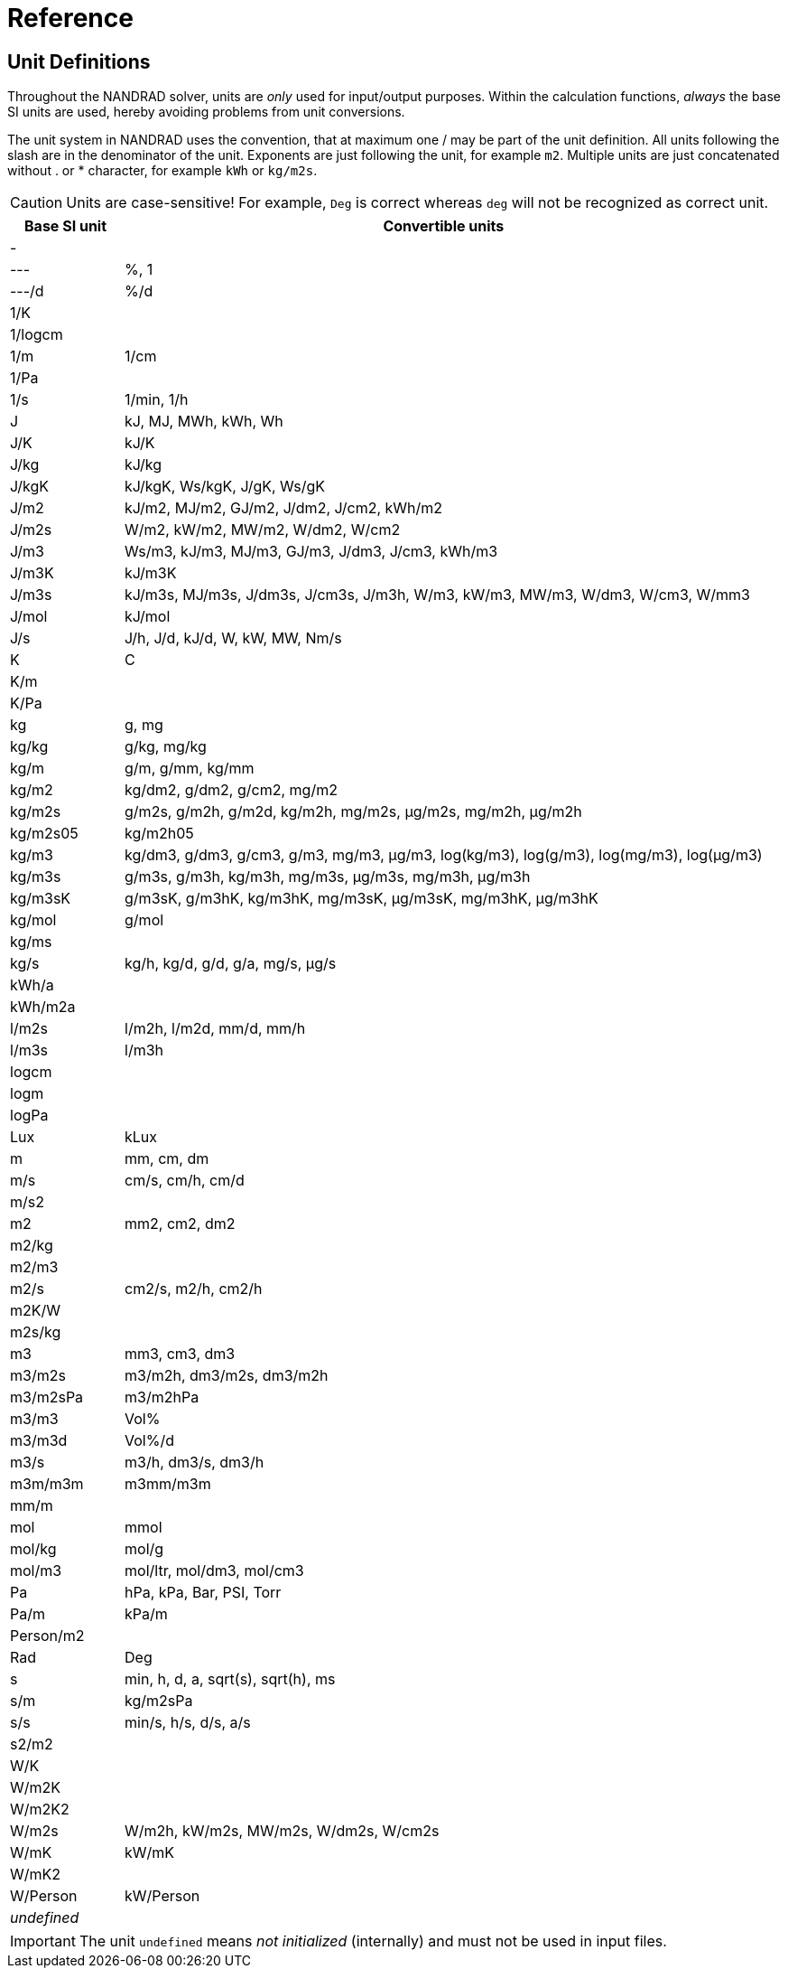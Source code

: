 # Reference

[[units]]
## Unit Definitions

Throughout the NANDRAD solver, units are _only_ used for input/output purposes. Within the calculation functions, _always_ the base SI units are used, hereby avoiding problems from unit conversions.

The unit system in NANDRAD uses the convention, that at maximum one / may be part of the unit definition. All units following the slash are in the denominator of the unit. Exponents are just following the unit, for example `m2`. Multiple units are just concatenated without . or * character, for example `kWh` or `kg/m2s`.

[CAUTION]
====
Units are case-sensitive! For example, `Deg` is correct whereas `deg` will not be recognized as correct unit.
====

[width="100%",options="header", cols="15%,85%"]
|====================
| Base SI unit | Convertible units
| - | 
| --- | %, 1
| ---/d | %/d
| 1/K | 
| 1/logcm | 
| 1/m | 1/cm
| 1/Pa | 
| 1/s | 1/min, 1/h
| J | kJ, MJ, MWh, kWh, Wh
| J/K | kJ/K
| J/kg | kJ/kg
| J/kgK | kJ/kgK, Ws/kgK, J/gK, Ws/gK
| J/m2 | kJ/m2, MJ/m2, GJ/m2, J/dm2, J/cm2, kWh/m2
| J/m2s | W/m2, kW/m2, MW/m2, W/dm2, W/cm2
| J/m3 | Ws/m3, kJ/m3, MJ/m3, GJ/m3, J/dm3, J/cm3, kWh/m3
| J/m3K | kJ/m3K
| J/m3s | kJ/m3s, MJ/m3s, J/dm3s, J/cm3s, J/m3h, W/m3, kW/m3, MW/m3, W/dm3, W/cm3, W/mm3
| J/mol | kJ/mol
| J/s | J/h, J/d, kJ/d, W, kW, MW, Nm/s
| K | C
| K/m | 
| K/Pa | 
| kg | g, mg
| kg/kg | g/kg, mg/kg
| kg/m | g/m, g/mm, kg/mm
| kg/m2 | kg/dm2, g/dm2, g/cm2, mg/m2
| kg/m2s | g/m2s, g/m2h, g/m2d, kg/m2h, mg/m2s, µg/m2s, mg/m2h, µg/m2h
| kg/m2s05 | kg/m2h05
| kg/m3 | kg/dm3, g/dm3, g/cm3, g/m3, mg/m3, µg/m3, log(kg/m3), log(g/m3), log(mg/m3), log(µg/m3)
| kg/m3s | g/m3s, g/m3h, kg/m3h, mg/m3s, µg/m3s, mg/m3h, µg/m3h
| kg/m3sK | g/m3sK, g/m3hK, kg/m3hK, mg/m3sK, µg/m3sK, mg/m3hK, µg/m3hK
| kg/mol | g/mol
| kg/ms | 
| kg/s | kg/h, kg/d, g/d, g/a, mg/s, µg/s
| kWh/a | 
| kWh/m2a | 
| l/m2s | l/m2h, l/m2d, mm/d, mm/h
| l/m3s | l/m3h
| logcm | 
| logm | 
| logPa | 
| Lux | kLux
| m | mm, cm, dm
| m/s | cm/s, cm/h, cm/d
| m/s2 | 
| m2 | mm2, cm2, dm2
| m2/kg | 
| m2/m3 | 
| m2/s | cm2/s, m2/h, cm2/h
| m2K/W | 
| m2s/kg | 
| m3 | mm3, cm3, dm3
| m3/m2s | m3/m2h, dm3/m2s, dm3/m2h
| m3/m2sPa | m3/m2hPa
| m3/m3 | Vol%
| m3/m3d | Vol%/d
| m3/s | m3/h, dm3/s, dm3/h
| m3m/m3m | m3mm/m3m
| mm/m | 
| mol | mmol
| mol/kg | mol/g
| mol/m3 | mol/ltr, mol/dm3, mol/cm3
| Pa | hPa, kPa, Bar, PSI, Torr
| Pa/m | kPa/m
| Person/m2 | 
| Rad | Deg
| s | min, h, d, a, sqrt(s), sqrt(h), ms
| s/m | kg/m2sPa
| s/s | min/s, h/s, d/s, a/s
| s2/m2 | 
| W/K | 
| W/m2K | 
| W/m2K2 | 
| W/m2s | W/m2h, kW/m2s, MW/m2s, W/dm2s, W/cm2s
| W/mK | kW/mK
| W/mK2 | 
| W/Person | kW/Person
| _undefined_ | 
|====================

[IMPORTANT]
====
The unit `undefined` means _not initialized_ (internally) and must not be used in input files.
====
